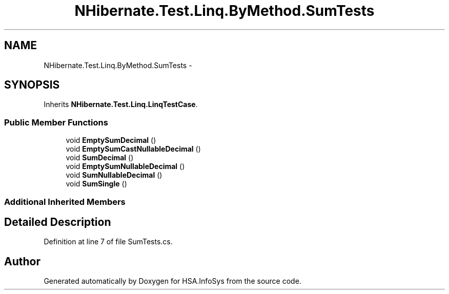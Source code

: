 .TH "NHibernate.Test.Linq.ByMethod.SumTests" 3 "Fri Jul 5 2013" "Version 1.0" "HSA.InfoSys" \" -*- nroff -*-
.ad l
.nh
.SH NAME
NHibernate.Test.Linq.ByMethod.SumTests \- 
.SH SYNOPSIS
.br
.PP
.PP
Inherits \fBNHibernate\&.Test\&.Linq\&.LinqTestCase\fP\&.
.SS "Public Member Functions"

.in +1c
.ti -1c
.RI "void \fBEmptySumDecimal\fP ()"
.br
.ti -1c
.RI "void \fBEmptySumCastNullableDecimal\fP ()"
.br
.ti -1c
.RI "void \fBSumDecimal\fP ()"
.br
.ti -1c
.RI "void \fBEmptySumNullableDecimal\fP ()"
.br
.ti -1c
.RI "void \fBSumNullableDecimal\fP ()"
.br
.ti -1c
.RI "void \fBSumSingle\fP ()"
.br
.in -1c
.SS "Additional Inherited Members"
.SH "Detailed Description"
.PP 
Definition at line 7 of file SumTests\&.cs\&.

.SH "Author"
.PP 
Generated automatically by Doxygen for HSA\&.InfoSys from the source code\&.
